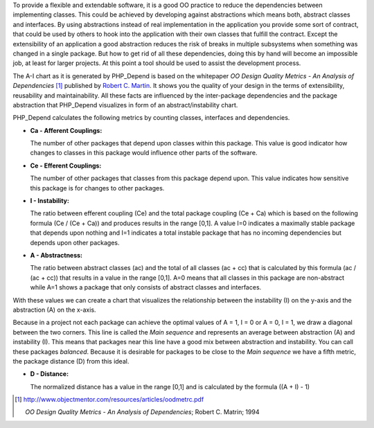 To provide a flexible and extendable software, it is a good OO practice
to reduce the dependencies between implementing classes. This could be
achieved by developing against abstractions which means both, abstract
classes and interfaces. By using abstractions instead of real implementation
in the application you provide some sort of contract, that could be used by
others to hook into the application with their own classes that fulfill the
contract. Except the extensibility of an application a good abstraction
reduces the risk of breaks in multiple subsystems when something was changed
in a single package. But how to get rid of all these dependencies, doing
this by hand will become an impossible job, at least for larger projects.
At this point a tool should be used to assist the development process.

The A-I chart as it is generated by PHP_Depend is based on the whitepaper
*OO Design Quality Metrics - An Analysis of Dependencies* [#ubmoodqm]_ 
published by `Robert C. Martin`__. It shows you the quality of your design
in the terms of extensibility, reusability and maintainability. All these
facts are influenced by the inter-package dependencies and the package
abstraction that PHP_Depend visualizes in form of an abstract/instability
chart.

PHP_Depend calculates the following metrics by counting classes, interfaces
and dependencies.

- **Ca - Afferent Couplings:**

  The number of other packages that depend upon classes within this package.
  This value is good indicator how changes to classes in this package would
  influence other parts of the software.
  
- **Ce - Efferent Couplings:**

  The number of other packages that classes from this package depend upon.
  This value indicates how sensitive this package is for changes to other
  packages.
  
- **I - Instability:**

  The ratio between efferent coupling (Ce) and the total package coupling
  (Ce + Ca) which is based on the following formula (Ce / (Ce + Ca)) and
  produces results in the range [0,1]. A value I=0 indicates a maximally
  stable package that depends upon nothing and I=1 indicates a total instable
  package that has no incoming dependencies but depends upon other packages.
  
- **A - Abstractness:**

  The ratio between abstract classes (ac) and the total of all classes 
  (ac + cc) that is calculated by this formula (ac / (ac + cc)) that
  results in a value in the range [0,1]. A=0 means that all classes in this
  package are non-abstract while A=1 shows a package that only consists of
  abstract classes and interfaces.

With these values we can create a chart that visualizes the relationship
between the instability (I) on the y-axis and the abstraction (A) on the
x-axis.

.. image:: /documentation/handbook/reports/media/report-a-i-chart.png
   :width:  400
   :alt:    Graphical view of PHP_Depend's metrics
   :align:  center

Because in a project not each package can achieve the optimal values of
A = 1, I = 0 or A = 0, I = 1, we draw a diagonal between the two corners.
This line is called the *Main sequence* and represents an average between
abstraction (A) and instability (I). This means that packages near this
line have a good mix between abstraction and instability. You can call
these packages *balanced*. Because it is desirable for packages to be 
close to the *Main sequence* we have a fifth metric, the package distance
(D) from this ideal.

- **D - Distance:**

  The normalized distance has a value in the range [0,1] and is calculated
  by the formula ((A + I) - 1)
  
.. [#ubmoodqm] http://www.objectmentor.com/resources/articles/oodmetrc.pdf

  *OO Design Quality Metrics - An Analysis of Dependencies*; Robert C. Matrin;
  1994
  
__ http://objectmentor.com
